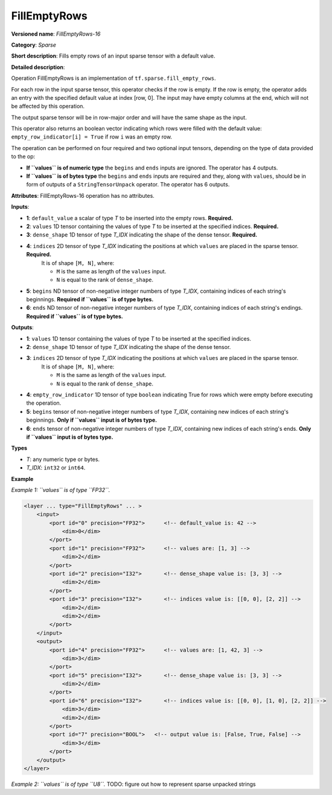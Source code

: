 FillEmptyRows
======================


.. meta::
  :description: Learn about FillEmptyRows-16 - a sparse operation, which
                can be performed on four required and two optional input tensors, depending
                on the type of data provided to the op.

**Versioned name**: *FillEmptyRows-16*

**Category**: *Sparse*

**Short description**: Fills empty rows of an input sparse tensor with a default value.

**Detailed description**:

Operation FillEmptyRows is an implementation of ``tf.sparse.fill_empty_rows``.

For each row in the input sparse tensor, this operator checks if the row is empty. If the row is empty, the operator adds an entry with the specified default value at index [row, 0]. The input may have empty columns at the end, which will not be affected by this operation.

The output sparse tensor will be in row-major order and will have the same shape as the input.

This operator also returns an boolean vector indicating which rows were filled with the default value: ``empty_row_indicator[i] = True`` if row ``i`` was an empty row.

The operation can be performed on four required and two optional input tensors, depending on the type of data provided to the op:

* **If ``values`` is of numeric type** the ``begins`` and ``ends`` inputs are ignored. The operator has 4 outputs.
* **If ``values`` is of bytes type** the ``begins`` and ``ends`` inputs are required and they, along with ``values``, should be in form of outputs of a ``StringTensorUnpack`` operator. The operator has 6 outputs.

**Attributes**: FillEmptyRows-16 operation has no attributes.

**Inputs**:

* **1**: ``default_value`` a scalar of type *T* to be inserted into the empty rows. **Required.**
* **2**: ``values`` 1D tensor containing the values of type *T* to be inserted at the specified indices. **Required.**
* **3**: ``dense_shape`` 1D tensor of type *T_IDX* indicating the shape of the dense tensor. **Required.**
* **4**: ``indices`` 2D tensor of type *T_IDX* indicating the positions at which ``values`` are placed in the sparse tensor. **Required.**
    It is of shape ``[M, N]``, where:

    * ``M`` is the same as length of the ``values`` input.
    * ``N`` is equal to the rank of ``dense_shape``.
* **5**: ``begins`` ND tensor of non-negative integer numbers of type *T_IDX*, containing indices of each string's beginnings. **Required if ``values`` is of type bytes.**
* **6**: ``ends`` ND tensor of non-negative integer numbers of type *T_IDX*, containing indices of each string's endings. **Required if ``values`` is of type bytes.**

**Outputs**:

* **1**: ``values`` 1D tensor containing the values of type *T* to be inserted at the specified indices.
* **2**: ``dense_shape`` 1D tensor of type *T_IDX* indicating the shape of the dense tensor.
* **3**: ``indices`` 2D tensor of type *T_IDX* indicating the positions at which ``values`` are placed in the sparse tensor.
    It is of shape ``[M, N]``, where:

    * ``M`` is the same as length of the ``values`` input.
    * ``N`` is equal to the rank of ``dense_shape``.
* **4**: ``empty_row_indicator`` 1D tensor of type ``boolean`` indicating True for rows which were empty before executing the operation.
* **5**: ``begins`` tensor of non-negative integer numbers of type *T_IDX*, containing new indices of each string's beginnings. **Only if ``values`` input is of bytes type.**
* **6**: ``ends`` tensor of non-negative integer numbers of type *T_IDX*, containing new indices of each string's ends. **Only if ``values`` input is of bytes type.**

**Types**

* *T*: any numeric type or bytes.
* *T_IDX*: ``int32`` or ``int64``.

**Example**

*Example 1: ``values`` is of type ``FP32``.*

.. code-block:: xml

    <layer ... type="FillEmptyRows" ... >
        <input>
            <port id="0" precision="FP32">      <!-- default_value is: 42 -->
                <dim>0</dim>
            </port>
            <port id="1" precision="FP32">      <!-- values are: [1, 3] -->
                <dim>2</dim>
            </port>
            <port id="2" precision="I32">       <!-- dense_shape value is: [3, 3] -->
                <dim>2</dim>
            </port>
            <port id="3" precision="I32">       <!-- indices value is: [[0, 0], [2, 2]] -->
                <dim>2</dim>
                <dim>2</dim>
            </port>
        </input>
        <output>
            <port id="4" precision="FP32">      <!-- values are: [1, 42, 3] -->
                <dim>3</dim>
            </port>
            <port id="5" precision="I32">       <!-- dense_shape value is: [3, 3] -->
                <dim>2</dim>
            </port>
            <port id="6" precision="I32">       <!-- indices value is: [[0, 0], [1, 0], [2, 2]] -->
                <dim>3</dim>
                <dim>2</dim>
            </port>
            <port id="7" precision="BOOL">   <!-- output value is: [False, True, False] -->
                <dim>3</dim>
            </port>
        </output>
    </layer>

*Example 2: ``values`` is of type ``U8``.* TODO: figure out how to represent sparse unpacked strings
